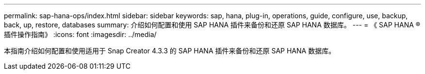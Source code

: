 ---
permalink: sap-hana-ops/index.html 
sidebar: sidebar 
keywords: sap, hana, plug-in, operations, guide, configure, use, backup, back, up, restore, databases 
summary: 介绍如何配置和使用 SAP HANA 插件来备份和还原 SAP HANA 数据库。 
---
= 《 SAP HANA ® 插件操作指南》
:icons: font
:imagesdir: ../media/


[role="Lead"]
本指南介绍如何配置和使用适用于 Snap Creator 4.3.3 的 SAP HANA 插件来备份和还原 SAP HANA 数据库。
